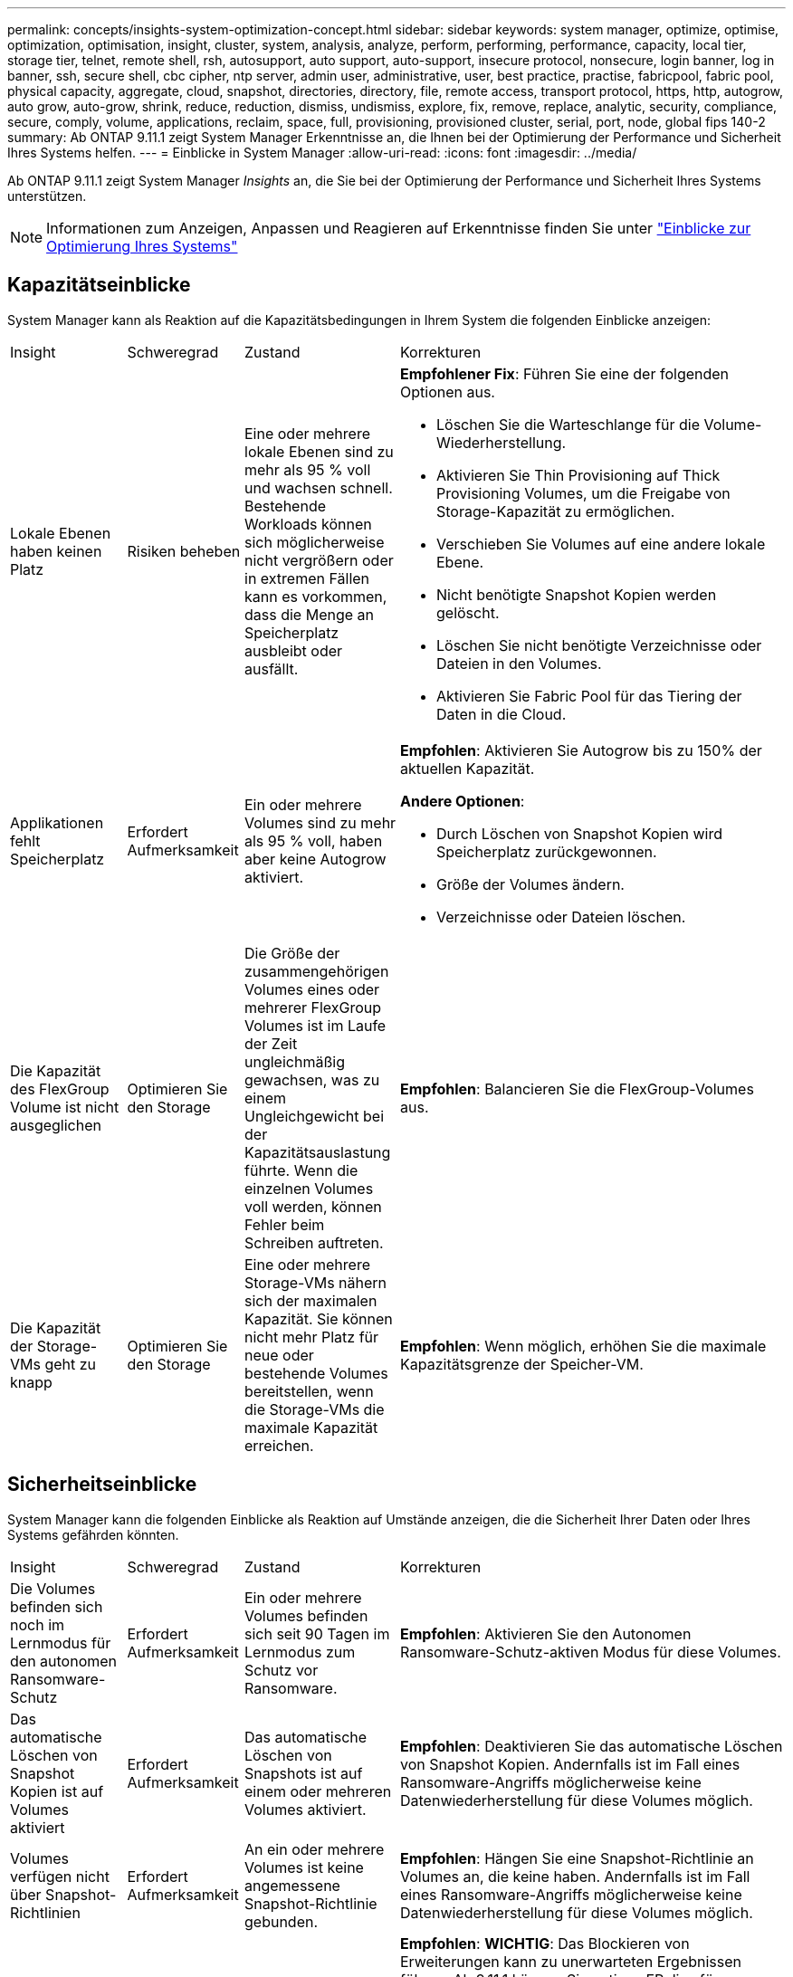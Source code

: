 ---
permalink: concepts/insights-system-optimization-concept.html 
sidebar: sidebar 
keywords: system manager, optimize, optimise, optimization, optimisation, insight, cluster, system, analysis, analyze, perform, performing, performance, capacity, local tier, storage tier, telnet, remote shell, rsh, autosupport, auto support, auto-support, insecure protocol, nonsecure, login banner, log in banner, ssh, secure shell, cbc cipher, ntp server, admin user, administrative, user, best practice, practise, fabricpool, fabric pool, physical capacity, aggregate, cloud, snapshot, directories, directory, file, remote access, transport protocol, https, http, autogrow, auto grow, auto-grow, shrink, reduce, reduction, dismiss, undismiss, explore, fix, remove, replace, analytic, security, compliance, secure, comply, volume, applications, reclaim, space, full, provisioning, provisioned cluster, serial, port, node, global fips 140-2 
summary: Ab ONTAP 9.11.1 zeigt System Manager Erkenntnisse an, die Ihnen bei der Optimierung der Performance und Sicherheit Ihres Systems helfen. 
---
= Einblicke in System Manager
:allow-uri-read: 
:icons: font
:imagesdir: ../media/


[role="lead"]
Ab ONTAP 9.11.1 zeigt System Manager _Insights_ an, die Sie bei der Optimierung der Performance und Sicherheit Ihres Systems unterstützen.


NOTE: Informationen zum Anzeigen, Anpassen und Reagieren auf Erkenntnisse finden Sie unter link:../insights-system-optimization-task.html["Einblicke zur Optimierung Ihres Systems"]



== Kapazitätseinblicke

System Manager kann als Reaktion auf die Kapazitätsbedingungen in Ihrem System die folgenden Einblicke anzeigen:

[cols="15,15,20,50"]
|===


| Insight | Schweregrad | Zustand | Korrekturen 


 a| 
Lokale Ebenen haben keinen Platz
 a| 
Risiken beheben
 a| 
Eine oder mehrere lokale Ebenen sind zu mehr als 95 % voll und wachsen schnell. Bestehende Workloads können sich möglicherweise nicht vergrößern oder in extremen Fällen kann es vorkommen, dass die Menge an Speicherplatz ausbleibt oder ausfällt.
 a| 
*Empfohlener Fix*: Führen Sie eine der folgenden Optionen aus.

* Löschen Sie die Warteschlange für die Volume-Wiederherstellung.
* Aktivieren Sie Thin Provisioning auf Thick Provisioning Volumes, um die Freigabe von Storage-Kapazität zu ermöglichen.
* Verschieben Sie Volumes auf eine andere lokale Ebene.
* Nicht benötigte Snapshot Kopien werden gelöscht.
* Löschen Sie nicht benötigte Verzeichnisse oder Dateien in den Volumes.
* Aktivieren Sie Fabric Pool für das Tiering der Daten in die Cloud.




 a| 
Applikationen fehlt Speicherplatz
 a| 
Erfordert Aufmerksamkeit
 a| 
Ein oder mehrere Volumes sind zu mehr als 95 % voll, haben aber keine Autogrow aktiviert.
 a| 
*Empfohlen*: Aktivieren Sie Autogrow bis zu 150% der aktuellen Kapazität.

*Andere Optionen*:

* Durch Löschen von Snapshot Kopien wird Speicherplatz zurückgewonnen.
* Größe der Volumes ändern.
* Verzeichnisse oder Dateien löschen.




 a| 
Die Kapazität des FlexGroup Volume ist nicht ausgeglichen
 a| 
Optimieren Sie den Storage
 a| 
Die Größe der zusammengehörigen Volumes eines oder mehrerer FlexGroup Volumes ist im Laufe der Zeit ungleichmäßig gewachsen, was zu einem Ungleichgewicht bei der Kapazitätsauslastung führte. Wenn die einzelnen Volumes voll werden, können Fehler beim Schreiben auftreten.
 a| 
*Empfohlen*: Balancieren Sie die FlexGroup-Volumes aus.



 a| 
Die Kapazität der Storage-VMs geht zu knapp
 a| 
Optimieren Sie den Storage
 a| 
Eine oder mehrere Storage-VMs nähern sich der maximalen Kapazität. Sie können nicht mehr Platz für neue oder bestehende Volumes bereitstellen, wenn die Storage-VMs die maximale Kapazität erreichen.
 a| 
*Empfohlen*: Wenn möglich, erhöhen Sie die maximale Kapazitätsgrenze der Speicher-VM.

|===


== Sicherheitseinblicke

System Manager kann die folgenden Einblicke als Reaktion auf Umstände anzeigen, die die Sicherheit Ihrer Daten oder Ihres Systems gefährden könnten.

[cols="15,15,20,50"]
|===


| Insight | Schweregrad | Zustand | Korrekturen 


 a| 
Die Volumes befinden sich noch im Lernmodus für den autonomen Ransomware-Schutz
 a| 
Erfordert Aufmerksamkeit
 a| 
Ein oder mehrere Volumes befinden sich seit 90 Tagen im Lernmodus zum Schutz vor Ransomware.
 a| 
*Empfohlen*: Aktivieren Sie den Autonomen Ransomware-Schutz-aktiven Modus für diese Volumes.



 a| 
Das automatische Löschen von Snapshot Kopien ist auf Volumes aktiviert
 a| 
Erfordert Aufmerksamkeit
 a| 
Das automatische Löschen von Snapshots ist auf einem oder mehreren Volumes aktiviert.
 a| 
*Empfohlen*: Deaktivieren Sie das automatische Löschen von Snapshot Kopien. Andernfalls ist im Fall eines Ransomware-Angriffs möglicherweise keine Datenwiederherstellung für diese Volumes möglich.



 a| 
Volumes verfügen nicht über Snapshot-Richtlinien
 a| 
Erfordert Aufmerksamkeit
 a| 
An ein oder mehrere Volumes ist keine angemessene Snapshot-Richtlinie gebunden.
 a| 
*Empfohlen*: Hängen Sie eine Snapshot-Richtlinie an Volumes an, die keine haben. Andernfalls ist im Fall eines Ransomware-Angriffs möglicherweise keine Datenwiederherstellung für diese Volumes möglich.



 a| 
Native FPolicy ist nicht konfiguriert
 a| 
Best Practices in sich
 a| 
Native FPolicy wird nicht auf einer oder mehreren NAS-Storage-VMs konfiguriert.
 a| 
*Empfohlen*: *WICHTIG*: Das Blockieren von Erweiterungen kann zu unerwarteten Ergebnissen führen. Ab 9.11.1 können Sie nativen FPolicy für Storage-VMs aktivieren. Dabei werden mehr als 3000 Dateierweiterungen blockiert, von denen bekannt ist, dass sie für Ransomware-Angriffe verwendet werden. link:../insights-configure-native-fpolicy-task.html["Konfigurieren Sie nativen FPolicy"] In NAS-Speicher-VMs, um die Dateierweiterungen zu steuern, die auf Volumes in Ihrer Umgebung geschrieben werden dürfen oder dürfen.



 a| 
Telnet ist aktiviert
 a| 
Best Practices in sich
 a| 
Secure Shell (SSH) sollte für einen sicheren Remote-Zugriff verwendet werden.
 a| 
*Empfohlen*: Telnet deaktivieren und SSH für sicheren Remote-Zugriff verwenden.



 a| 
Es sind zu wenige NTP-Server konfiguriert
 a| 
Best Practices in sich
 a| 
Die Anzahl der für NTP konfigurierten Server ist kleiner als 3.
 a| 
*Empfohlen*: Mindestens drei NTP-Server mit dem Cluster verknüpfen. Andernfalls können Probleme bei der Synchronisierung der Cluster-Zeit auftreten.



 a| 
Remote Shell (RSH) ist aktiviert
 a| 
Best Practices in sich
 a| 
Secure Shell (SSH) sollte für einen sicheren Remote-Zugriff verwendet werden.
 a| 
*Empfohlen*: Deaktivieren Sie RSH und verwenden Sie SSH für sicheren Remote-Zugriff.



 a| 
Anmeldebanner ist nicht konfiguriert
 a| 
Best Practices in sich
 a| 
Anmeldemeldungen sind weder für das Cluster, für die Storage-VM noch für beides konfiguriert.
 a| 
*Empfohlen*: Richten Sie die Anmeldebanner für den Cluster und die Speicher-VM ein und aktivieren Sie deren Nutzung.



 a| 
AutoSupport verwendet ein nicht sicheres Protokoll
 a| 
Best Practices in sich
 a| 
AutoSupport ist nicht für die Kommunikation über HTTPS konfiguriert.
 a| 
*Empfohlen*: Es wird dringend empfohlen, HTTPS als Standard-Transportprotokoll zu verwenden, um AutoSupport-Nachrichten an den technischen Support zu senden.



 a| 
Der Standard-Admin-Benutzer ist nicht gesperrt
 a| 
Best Practices in sich
 a| 
Niemand hat sich mit einem Standard-Administratorkonto (admin oder diag) angemeldet, und diese Konten sind nicht gesperrt.
 a| 
*Empfohlen*: Sperren Sie standardmäßige Administratorkonten, wenn sie nicht verwendet werden.



 a| 
Secure Shell (SSH) verwendet unsichere Chiffren
 a| 
Best Practices in sich
 a| 
Die aktuelle Konfiguration verwendet nicht sichere CBC-Chiffren.
 a| 
*Empfohlen*: Sie sollten nur sichere Chiffren auf Ihrem Webserver zulassen, um die sichere Kommunikation mit Ihren Besuchern zu schützen. Entfernen Sie Chiffren mit Namen, die „cbc“ enthalten, z. B. „ais128-cbc“, „aes192-cbc“, „aes256-cbc“ und „3des-cbc“.



 a| 
Die globale FIPS 140-2-2-Compliance ist deaktiviert
 a| 
Best Practices in sich
 a| 
Die globale FIPS 140-2-2-Compliance ist auf dem Cluster deaktiviert.
 a| 
*Empfohlen*: Aus Sicherheitsgründen sollten Sie die globale FIPS 140-2-konforme Kryptographie aktivieren, um sicherzustellen, dass ONTAP sicher mit externen Clients oder Server-Clients kommunizieren kann.



 a| 
Volumes werden nicht auf Ransomware-Angriffe überwacht
 a| 
Erfordert Aufmerksamkeit
 a| 
Autonomous Ransomware Protection ist auf einem oder mehreren Volumes deaktiviert.
 a| 
*Empfohlen*: Aktivieren Sie Autonomous Ransomware Protection auf den Volumes. Andernfalls bemerken Sie möglicherweise nicht, wann Volumen bedroht werden oder angegriffen werden.



 a| 
Storage-VMs sind nicht für den autonomen Ransomware-Schutz konfiguriert
 a| 
Best Practices in sich
 a| 
Eine oder mehrere Storage-VMs sind nicht für den autonomen Ransomware-Schutz konfiguriert.
 a| 
*Empfohlen*: Aktivieren Sie den autonomen Ransomware-Schutz auf den Speicher-VMs. Andernfalls werden Sie möglicherweise nicht bemerken, wenn Storage-VMs bedroht sind oder angegriffen werden.

|===


== Konfigurationseinblicke

System Manager kann die folgenden Einblicke als Antwort auf Bedenken hinsichtlich der Konfiguration Ihres Systems anzeigen.

[cols="15,15,20,50"]
|===


| Insight | Schweregrad | Zustand | Korrekturen 


 a| 
Das Cluster ist nicht für Benachrichtigungen konfiguriert
 a| 
Best Practices in sich
 a| 
E-Mail, Webhooks oder ein SNMP traphost ist nicht so konfiguriert, dass Sie Benachrichtigungen über Probleme mit dem Cluster erhalten.
 a| 
*Empfohlen*: Konfigurieren Sie Benachrichtigungen für den Cluster.



 a| 
Das Cluster ist nicht für automatische Updates konfiguriert.
 a| 
Best Practices in sich
 a| 
Das Cluster wurde nicht so konfiguriert, dass es automatische Updates für die neueste Festplattenqualifizierungspaket, Festplatten-Firmware, Shelf-Firmware, SP/BMC-Firmware oder Sicherheitsdateien empfängt, sobald diese verfügbar sind.
 a| 
*Empfohlen*: Aktivieren Sie diese Funktion.



 a| 
Cluster-Firmware ist nicht auf dem neuesten Stand
 a| 
Best Practices in sich
 a| 
Ihr System verfügt nicht über das neueste Firmware-Update, das Verbesserungen, Sicherheitspatches oder neue Funktionen zur Sicherung des Clusters für eine bessere Performance bieten könnte.
 a| 
*Empfohlen*: Aktualisieren Sie die ONTAP-Firmware.

|===
